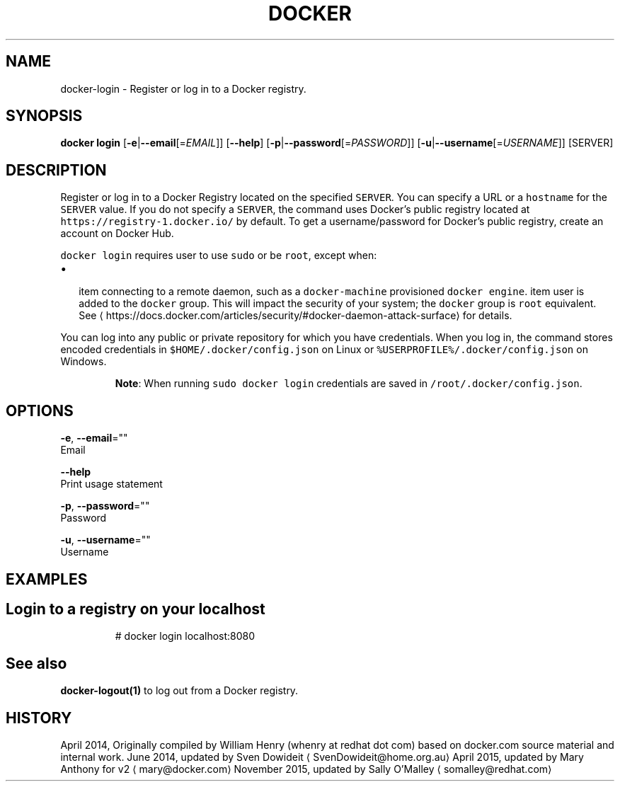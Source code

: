 .TH "DOCKER" "1" " Docker User Manuals" "Docker Community" "JUNE 2014"  ""


.SH NAME
.PP
docker\-login \- Register or log in to a Docker registry.


.SH SYNOPSIS
.PP
\fBdocker login\fP
[\fB\-e\fP|\fB\-\-email\fP[=\fIEMAIL\fP]]
[\fB\-\-help\fP]
[\fB\-p\fP|\fB\-\-password\fP[=\fIPASSWORD\fP]]
[\fB\-u\fP|\fB\-\-username\fP[=\fIUSERNAME\fP]]
[SERVER]


.SH DESCRIPTION
.PP
Register or log in to a Docker Registry located on the specified
\fB\fCSERVER\fR.  You can specify a URL or a \fB\fChostname\fR for the \fB\fCSERVER\fR value. If you
do not specify a \fB\fCSERVER\fR, the command uses Docker's public registry located at
\fB\fChttps://registry\-1.docker.io/\fR by default.  To get a username/password for Docker's public registry, create an account on Docker Hub.

.PP
\fB\fCdocker login\fR requires user to use \fB\fCsudo\fR or be \fB\fCroot\fR, except when:
.IP \(bu 2

\item connecting to  a remote daemon, such as a \fB\fCdocker\-machine\fR provisioned \fB\fCdocker engine\fR.
\item user is added to the \fB\fCdocker\fR group.  This will impact the security of your system; the \fB\fCdocker\fR group is \fB\fCroot\fR equivalent.  See 
\[la]https://docs.docker.com/articles/security/#docker-daemon-attack-surface\[ra] for details.
.PP
You can log into any public or private repository for which you have
credentials.  When you log in, the command stores encoded credentials in
\fB\fC$HOME/.docker/config.json\fR on Linux or \fB\fC%USERPROFILE%/.docker/config.json\fR on Windows.

.PP
.RS

.PP
\fBNote\fP: When running \fB\fCsudo docker login\fR credentials are saved in \fB\fC/root/.docker/config.json\fR.
.RE


.SH OPTIONS
.PP
\fB\-e\fP, \fB\-\-email\fP=""
   Email

.PP
\fB\-\-help\fP
  Print usage statement

.PP
\fB\-p\fP, \fB\-\-password\fP=""
   Password

.PP
\fB\-u\fP, \fB\-\-username\fP=""
   Username


.SH EXAMPLES
.SH Login to a registry on your localhost
.PP
.RS

.nf
# docker login localhost:8080

.fi
.RE


.SH See also
.PP
\fBdocker\-logout(1)\fP to log out from a Docker registry.


.SH HISTORY
.PP
April 2014, Originally compiled by William Henry (whenry at redhat dot com)
based on docker.com source material and internal work.
June 2014, updated by Sven Dowideit 
\[la]SvenDowideit@home.org.au\[ra]
April 2015, updated by Mary Anthony for v2 
\[la]mary@docker.com\[ra]
November 2015, updated by Sally O'Malley 
\[la]somalley@redhat.com\[ra]
